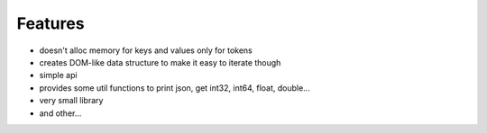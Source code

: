 Features
================================================================================

* doesn't alloc memory for keys and values only for tokens
* creates DOM-like data structure to make it easy to iterate though
* simple api
* provides some util functions to print json, get int32, int64, float, double...
* very small library
* and other...

